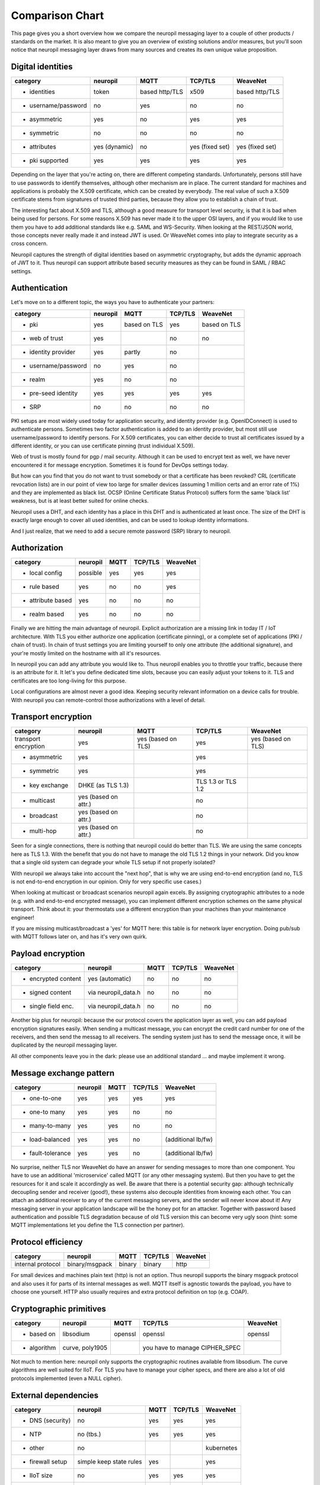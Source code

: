 .. _compared_to:

****************
Comparison Chart
****************

This page gives you a short overview how we compare the neuropil messaging layer to a couple of other products / 
standards on the market. It is also meant to give you an overview of existing solutions and/or measures, but you'll 
soon notice that neuropil messaging layer draws from many sources and creates its own unique value proposition.


Digital identities
******************

==================== ==================== ==================== ==================== ====================
category             neuropil             MQTT                 TCP/TLS              WeaveNet
==================== ==================== ==================== ==================== ====================
- identities         token                based http/TLS       x509                 based http/TLS
- username/password  no                   yes                  no                   no
- asymmetric         yes                  no                   yes                  yes
- symmetric          no                   no                   no                   no
- attributes         yes (dynamic)        no                   yes (fixed set)      yes (fixed set)
- pki supported      yes                  yes                  yes                  yes
==================== ==================== ==================== ==================== ====================

Depending on the layer that you're acting on, there are different competing standards. Unfortunately,
persons still have to use passwords to identify themselves, although other mechanism are in place.
The current standard for machines and applications is probably the X.509 certificate, which can be created by everybody.
The real value of such a X.509 certificate stems from signatures of trusted third parties, because they
allow you to establish a chain of trust.

The interesting fact about X.509 and TLS, although a good measure for transport level security, is that
it is bad when being used for persons. For some reasons X.509 has never made it to the upper OSI layers,
and if you would like to use them you have to add additional standards like e.g. SAML and WS-Security.
When looking at the REST/JSON world, those concepts never really made it and instead JWT is used. Or
WeaveNet comes into play to integrate security as a cross concern.

Neuropil captures the strength of digital identities based on asymmetric cryptography, but adds the dynamic
approach of JWT to it. Thus neuropil can support attribute based security measures as they can be found in
SAML / RBAC settings.


Authentication
**************

Let's move on to a different topic, the ways you have to authenticate your partners:

==================== ==================== ==================== ==================== ====================
category             neuropil             MQTT                 TCP/TLS              WeaveNet
==================== ==================== ==================== ==================== ====================
- pki                yes                  based on TLS         yes                  based on TLS
- web of trust       yes                                       no                   no
- identity provider  yes                  partly               no 
- username/password  no                   yes                  no
- realm              yes                  no                   no
- pre-seed identity  yes                  yes                  yes                  yes
- SRP                no                   no                   no                   no
==================== ==================== ==================== ==================== ====================

PKI setups are most widely used today for application security, and identity provider (e.g. OpenIDConnect)
is used to authenticate persons. Sometimes two factor authentication is added to an identity provider, but most
still use username/password to identify persons. For X.509 certificates, you can either decide to trust
all certificates issued by a different identity, or you can use certificate pinning (trust individual X.509).

Web of trust is mostly found for pgp / mail security. Although it can be used to encrypt text as well, we
have never encountered it for message encryption. Sometimes it is found for DevOps settings today.

But how can you find that you do not want to trust somebody or that a certificate has been revoked?
CRL (certificate revocation lists) are in our point of view too large for smaller devices (assuming 1 million
certs and an error rate of 1%) and they are implemented as black list. OCSP (Online Certificate Status Protocol)
suffers form the same 'black list' weakness, but is at least better suited for online checks.

Neuropil uses a DHT, and each identity has a place in this DHT and is authenticated at least once.
The size of the DHT is exactly large enough to cover all used identities, and can be used to lookup identity
informations.

And I just realize, that we need to add a secure remote password (SRP) library to neuropil.


Authorization
*************

==================== ==================== ==================== ==================== ====================
category             neuropil             MQTT                 TCP/TLS              WeaveNet
==================== ==================== ==================== ==================== ====================
- local config       possible             yes                  yes                  yes
- rule based         yes                  no                   no                   yes
- attribute based    yes                  no                   no                   no
- realm based        yes                  no                   no                   no
==================== ==================== ==================== ==================== ====================

Finally we are hitting the main advantage of neuropil. Explicit authorization are a missing link in today IT / IoT
architecture. With TLS you either authorize one application (certificate pinning), or a complete set of
applications (PKI / chain of trust). In chain of trust settings you are limiting yourself to only one attribute
(the additional signature), and your're mostly limited on the hostname with all it's resources.

In neuropil you can add any attribute you would like to. Thus neuropil enables you to throttle your traffic,
because there is an attribute for it. It let's you define dedicated time slots, because you can easily adjust
your tokens to it. TLS and certificates are too long-living for this purpose.

Local configurations are almost never a good idea. Keeping security relevant information on a device calls
for trouble. With neuropil you can remote-control those authorizations with a level of detail.


Transport encryption
********************

==================== ==================== ==================== ==================== ====================
category             neuropil             MQTT                 TCP/TLS              WeaveNet
==================== ==================== ==================== ==================== ====================
transport encryption yes                  yes (based on TLS)   yes                  yes (based on TLS)
- asymmetric         yes                                       yes
- symmetric          yes                                       yes
- key exchange       DHKE (as TLS 1.3)                         TLS 1.3 or TLS 1.2
- multicast          yes (based on attr.)                      no
- broadcast          yes (based on attr.)                      no
- multi-hop          yes (based on attr.)                      no
==================== ==================== ==================== ==================== ====================

Seen for a single connections, there is nothing that neuropil could do better than TLS. We are using the same
concepts here as TLS 1.3. With the benefit that you do not have to manage the old TLS 1.2 things in your network.
Did you know that a single old system can degrade your whole TLS setup if not properly isolated?

With neuropil we always take into account the "next hop", that is why we are using end-to-end
encryption (and no, TLS is not end-to-end encryption in our opinion. Only for very specific use cases.)

When looking at multicast or broadcast scenarios neuropil again excels. By assigning cryptographic attributes
to a node (e.g. with and end-to-end encrypted message), you can implement different encryption schemes on
the same physical transport. Think about it: your thermostats use a different encryption than your machines
than your maintenance engineer!

If you are missing multicast/broadcast a 'yes' for MQTT here: this table is for network layer encryption. Doing
pub/sub with MQTT follows later on, and has it's very own quirk.


Payload encryption
******************

==================== ==================== ==================== ==================== ====================
category             neuropil             MQTT                 TCP/TLS              WeaveNet
==================== ==================== ==================== ==================== ====================
- encrypted content  yes (automatic)      no                   no                   no
- signed content     via neuropil_data.h  no                   no                   no
- single field enc.  via neuropil_data.h  no                   no                   no
==================== ==================== ==================== ==================== ====================

Another big plus for neuropil: because the our protocol covers the application layer as well, you can
add payload encryption signatures easily. When sending a multicast message, you can encrypt the credit
card number for one of the receivers, and then send the messag to all receivers. The sending system just
has to send the message once, it will be duplicated by the neuropil messaging layer.

All other components leave you in the dark: please use an additional standard ... and maybe implement it wrong.


Message exchange pattern
************************

==================== ==================== ==================== ==================== ====================
category             neuropil             MQTT                 TCP/TLS              WeaveNet
==================== ==================== ==================== ==================== ====================
- one-to-one         yes                  yes                  yes                  yes
- one-to many        yes                  yes                  no                   no
- many-to-many       yes                  yes                  no                   no
- load-balanced      yes                  yes                  no                   (additional lb/fw)
- fault-tolerance    yes                  yes                  no                   (additional lb/fw)
==================== ==================== ==================== ==================== ====================

No surprise, neither TLS nor WeaveNet do have an answer for sending messages to more than one component.
You have to use an additional 'microservice' called MQTT (or any other messaging system). But then you
have to get the resources for it and scale it accordingly as well. Be aware that there is a potential
security gap: although technically decoupling sender and receiver (good!), these systems also decouple
identities from knowing each other. You can attach an additional receiver to any of the current messaging
servers, and the sender will never know about it! Any messaging server in your application landscape will
be the honey pot for an attacker. Together with password based authentication and possible TLS degradation
because of old TLS version this can become very ugly soon (hint: some MQTT implementations let you define
the TLS connection per partner).


Protocol efficiency
*******************

==================== ==================== ==================== ==================== ====================
category             neuropil             MQTT                 TCP/TLS              WeaveNet
==================== ==================== ==================== ==================== ====================
internal protocol    binary/msgpack       binary               binary               http
==================== ==================== ==================== ==================== ====================

For small devices and machines plain text (http) is not an option. Thus neuropil supports the binary
msgpack protocol and also uses it for parts of its internal messages as well.
MQTT itself is agnostic towards the payload, you have to choose one yourself. HTTP also usually requires
and extra protocol definition on top (e.g. COAP).


Cryptographic primitives
************************

==================== ==================== ==================== ==================== ====================
category             neuropil             MQTT                 TCP/TLS              WeaveNet
==================== ==================== ==================== ==================== ====================
- based on           libsodium            openssl              openssl              openssl
- algorithm          curve, poly1905                           you have to manage
                                                               CIPHER_SPEC
==================== ==================== ==================== ==================== ====================

Not much to mention here: neuropil only supports the cryptographic routines available from libsodium.
The curve algorithms are well suited for IIoT. For TLS you have to manage your cipher specs, and there
are also a lot of old protocols implemented (even a NULL cipher).


External dependencies
*********************

==================== ==================== ==================== ==================== ====================
category             neuropil             MQTT                 TCP/TLS              WeaveNet
==================== ==================== ==================== ==================== ====================
- DNS (security)     no                   yes                  yes                  yes
- NTP                no (tbs.)            yes                  yes                  yes
- other              no                                                             kubernetes
- firewall setup     simple keep state    yes                                       yes
                     rules
- IIoT size          no                   yes                  yes                  yes
- B2B exchange       yes                  no                   yes                  no
==================== ==================== ==================== ==================== ====================

last chapter: which other external dependencies can be solved with the mentioned competitors ?
For all TLS based systems you also have to get you DNS (DNSSEC) and NTP settings right. In addition you
have to use load-balancer to finally implement the security that you would like to have.

neuropil is the only system that doesn't have restrictions for the mentioned topics:
 * the DHT acts as an DNSSEC layer as well, no privacy leak by DNS lookups
 * a secure variant of the NTP protocol could be easily implemented
 * a simple OS installation is enough to get you started
 * the simplest firewall set (keep-state for TCP connections) let's you connect your protected devices worldwide
 * IIoT size is not a problem (the DHT address space is large enough to cover all atoms in the universe)
 * B2B exchange is not a problem, because neuropil has 'SLA included' (e.g. limit throughput based on attributes and
   digital identities)


Your conclusion?
****************

After having read all these short paragraphs and comparisons:
Do you think that we have mentioned something wrongly or would you like to discuss some details with us ?
We are open to criticism, suggestions and you feedback, just send us a short email to get in contact.

If you have no questions: when do you plan your start of using the neuropil messaging layer? Just curious ...



[1]: MQTT

[2]: TCP/TLS

[3]: WeaveNet

